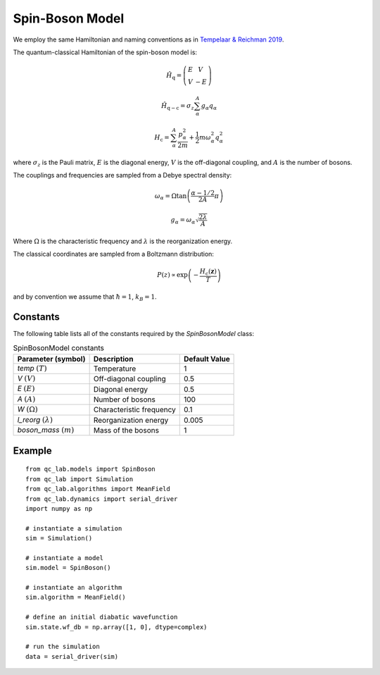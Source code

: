 .. _spin_boson_model:

Spin-Boson Model
~~~~~~~~~~~~~~~~

We employ the same Hamiltonian and naming conventions as in `Tempelaar & Reichman 2019 <https://doi.org/10.1063/1.5000843>`_. 

The quantum-classical Hamiltonian of the spin-boson model is:

.. math::
    
    \hat{H}_{\mathrm{q}} = \left(\begin{array}{cc} E & V \\ V & -E \end{array}\right)

.. math::

    \hat{H}_{\mathrm{q-c}} = \sigma_{z} \sum_{\alpha}^{A}  g_{\alpha}q_{\alpha}

.. math::

    H_{\mathrm{c}} = \sum_{\alpha}^{A} \frac{p_{\alpha}^{2}}{2m} + \frac{1}{2}m\omega_{\alpha}^{2}q_{\alpha}^{2}

where :math:`\sigma_{z}` is the Pauli matrix, :math:`E` is the diagonal energy, :math:`V` is the off-diagonal coupling, and :math:`A` is the number of bosons.

The couplings and frequencies are sampled from a Debye spectral density:

.. math::

    \omega_{\alpha} = \Omega\tan\left(\frac{\alpha - 1/2}{2A}\pi\right)

.. math::

    g_{\alpha} = \omega_{\alpha}\sqrt{\frac{2\lambda}{A}}

Where :math:`\Omega` is the characteristic frequency and :math:`\lambda` is the reorganization energy. 

The classical coordinates are sampled from a Boltzmann distribution:

.. math::

    P(z) \propto \exp\left(-\frac{H_{\mathrm{c}}(\boldsymbol{z})}{T}\right)

and by convention we assume that :math:`\hbar = 1`, :math:`k_{B} = 1`.

Constants
----------

The following table lists all of the constants required by the `SpinBosonModel` class:

.. list-table:: SpinBosonModel constants
   :header-rows: 1

   * - Parameter (symbol)
     - Description
     - Default Value
   * - `temp` :math:`(T)`
     - Temperature
     - 1
   * - `V` :math:`(V)`
     - Off-diagonal coupling
     - 0.5
   * - `E` :math:`(E)`
     - Diagonal energy
     - 0.5
   * - `A` :math:`(A)`
     - Number of bosons
     - 100
   * - `W` :math:`(\Omega)`
     - Characteristic frequency
     - 0.1
   * - `l_reorg` :math:`(\lambda)`
     - Reorganization energy
     - 0.005
   * - `boson_mass` :math:`(m)`
     - Mass of the bosons
     - 1


Example
-------

::

    from qc_lab.models import SpinBoson
    from qc_lab import Simulation
    from qc_lab.algorithms import MeanField
    from qc_lab.dynamics import serial_driver
    import numpy as np

    # instantiate a simulation
    sim = Simulation()

    # instantiate a model 
    sim.model = SpinBoson()

    # instantiate an algorithm 
    sim.algorithm = MeanField()

    # define an initial diabatic wavefunction 
    sim.state.wf_db = np.array([1, 0], dtype=complex)

    # run the simulation
    data = serial_driver(sim)